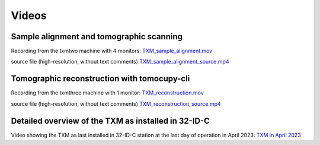 Videos 
======

Sample alignment and tomographic scanning
-----------------------------------------
Recording from the txmtwo machine with 4 monitors: `TXM_sample_alignment.mov <https://anl.box.com/s/lgvhll420c9meq34mmmgrx230yi2tzlo>`_

source file (high-resolution, without text comments) `TXM_sample_alignment_source.mp4 <https://anl.box.com/s/uc4t70g4atcsl0ff5c7r2lh6804ngr57>`_ 

Tomographic reconstruction with tomocupy-cli
--------------------------------------------
Recording from the txmthree machine with 1 monitor: `TXM_reconstruction.mov <https://anl.box.com/s/oi9uq4w90epqr9919zpzesl8oro120mo>`_

source file (high-resolution, without text comments) `TXM_reconstruction_source.mp4 <https://anl.box.com/s/5q17ekn16z77db39cggt02wkswl7d09l>`_ 


Detailed overview of the TXM as installed in 32-ID-C
----------------------------------------------------

Video showing the TXM as last installed in 32-ID-C station at the last day of operation in April 2023: `TXM in April 2023 <https://anl.box.com/s/n96e5soiyarjbo4syzi0f6pxwe8g4yy1>`_

